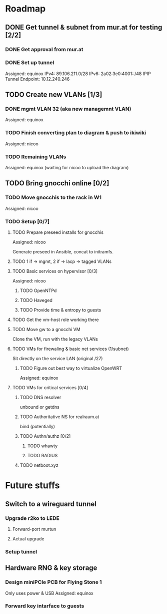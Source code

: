 * Roadmap
** DONE Get tunnel & subnet from mur.at for testing [2/2]
*** DONE Get approval from mur.at
    CLOSED: [2018-06-01 Fri 20:29]
*** DONE Set up tunnel
    Assigned: equinox
    IPv4: 89.106.211.0/28
    IPv6: 2a02:3e0:4001::/48
    IPIP Tunnel Endpoint: 10.12.240.246
** TODO Create new VLANs [1/3]
*** DONE mgmt VLAN 32 (aka new managemnt VLAN)
    Assigned: equinox
*** TODO Finish converting plan to diagram & push to ikiwiki
    Assigned: nicoo
*** TODO Remaining VLANs
    Assigned: equinox (waiting for nicoo to upload the diagram)
** TODO Bring gnocchi online [0/2]
*** TODO Move gnocchis to the rack in W1
    Assigned: nicoo
*** TODO Setup [0/7]
**** TODO Prepare preseed installs for gnocchis
     Assigned: nicoo

Generate preseed in Ansible, concat to initramfs.

**** TODO 1 if -> mgmt, 2 if -> lacp -> tagged VLANs
**** TODO Basic services on hypervisor [0/3]
     Assigned: nicoo
***** TODO OpenNTPd
***** TODO Haveged
***** TODO Provide time & entropy to guests
**** TODO Get the vm-host role working there
**** TODO Move gw to a gnocchi VM
Clone the VM, run with the legacy VLANs
**** TODO VMs for firewaling & basic net services (1/subnet)
Sit directly on the service LAN (original /27)
***** TODO Figure out best way to virtualize OpenWRT
      Assigned: equinox
**** TODO VMs for critical services [0/4]
***** TODO DNS resolver
unbound or getdns
***** TODO Authoritative NS for realraum.at
bind (potentially)
***** TODO Authn/authz [0/2]
****** TODO whawty
****** TODO RADIUS
***** TODO netboot.xyz
* Future stuffs
** Switch to a wireguard tunnel
*** Upgrade r2ko to LEDE
**** Forward-port murtun
**** Actual upgrade
*** Setup tunnel
** Hardware RNG & key storage
*** Design miniPCIe PCB for Flying Stone 1
    Only uses power & USB
    Assigned: equinox
*** Forward key intarface to guests
